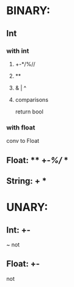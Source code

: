 * BINARY:
** Int
*** with int
****       +-*/%//
****         **
****        & | ^
**** comparisons
	    return bool
*** with float
    conv to Float



** Float:   **               +-*/%//
			   **
** String:  + *


* UNARY:

** Int:	 	+-
	~
       not


** Float:  +-
   not
